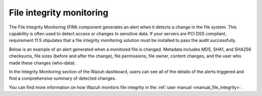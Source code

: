 .. Copyright (C) 2015, Wazuh, Inc.

.. meta::
    :description: File Integrity Monitoring is one of the key capabilities of Wazuh. In this section, we show you an example of an alert generated when a monitored file changes. Check it out here. 
    
File integrity monitoring
=========================

The File Integrity Monitoring (FIM) component generates an alert when it detects a change in the file system. This capability is often used to detect access or changes to sensitive data. If your servers are PCI DSS compliant, requirement 11.5 stipulates that a file integrity monitoring solution must be installed to pass the audit successfully.

Below is an example of an alert generated when a monitored file is changed. Metadata includes MD5, SHA1, and SHA256 checksums, file sizes (before and after the change), file permissions, file owner, content changes, and the user who made these changes (who-data).

.. code-block:: json
   :emphasize-lines: 14,22,27,37,48,54,60
   :class: output

   {
     "agent": {
         "id": "006",
         "ip": "10.0.1.214",
         "name": "RHEL7"
     },
     "decoder": {
         "name": "syscheck_integrity_changed"
     },
     "syscheck": {
         "audit": {
             "effective_user": {
                 "id": "0",
                 "name": "root"
             },
             "group": {
                 "id": "0",
                 "name": "root"
             },
             "login_user": {
                 "id": "1001",
                 "name": "wazuh"
             },
             "process": {
                 "cwd": "/home/wazuh",
                 "id": "13235",
                 "name": "/usr/bin/vim",
                 "parent_cwd": "/home/wazuh",
                 "parent_name": "/usr/bin/bash",
                 "ppid": "10942"
             },
             "user": {
                 "id": "0",
                 "name": "root"
             }
         },
         "diff": "0a1\n> 8.8.8.8     ads.fastclick.net\n",
         "event": "modified",
         "gid_after": "0",
         "gname_after": "root",
         "inode_after": 198194,
         "inode_before": 55652,
         "md5_after": "feb5cea0deb5925101b642bca97dc7b3",
         "md5_before": "54fb6627dbaa37721048e4549db3224d",
         "mode": "whodata",
         "mtime_after": "2020-07-12T18:07:57",
         "mtime_before": "2020-07-12T18:00:55",
         "path": "/etc/hosts",
         "perm_after": "rw-r--r--",
         "sha1_after": "2aa2079c3972b4bb8f28d69877a7c5e93dacbe6f",
         "sha1_before": "7335999eb54c15c67566186bdfc46f64e0d5a1aa",
         "sha256_after": "48f09f8c313b303ce2ca9365f70ae8d992c5589c56493ac055f0ab129d82c365",
         "sha256_before": "498f494232085ec83303a2bc6f04bea840c2b210fbbeda31a46a6e5674d4fc0e",
         "size_after": "188",
         "size_before": "158",
         "uid_after": "0",
         "uname_after": "root"
     },
     "rule": {
         "description": "Integrity checksum changed.",
         "id": "550",
         "level": 7,
         "mitre": {
             "id": [
                 "T1492"
             ],
             "tactic": [
                 "Impact"
             ],
             "technique": [
                 "Stored Data Manipulation"
             ]
         }
     },
     "timestamp": "2020-07-12T18:07:57.676+0000"
   }

In the Integrity Monitoring section of the Wazuh dashboard, users can see all of the details of the alerts triggered and find a comprehensive summary of detected changes.
    
.. thumbnail:: /images/getting-started/use-cases/wazuh-use-cases-fim1.png
   :title: Integrity monitoring dashboard
   :align: center
   :width: 80% 

.. thumbnail:: /images/getting-started/use-cases/wazuh-use-cases-fim2.png
   :title: Integrity monitoring
   :align: center
   :width: 80% 

.. thumbnail:: /images/getting-started/use-cases/wazuh-use-cases-fim3.png
   :title: Integrity monitoring inventory
   :align: center
   :width: 80%

You can find more information on how Wazuh monitors file integrity in the :ref:`user manual <manual_file_integrity>`.
